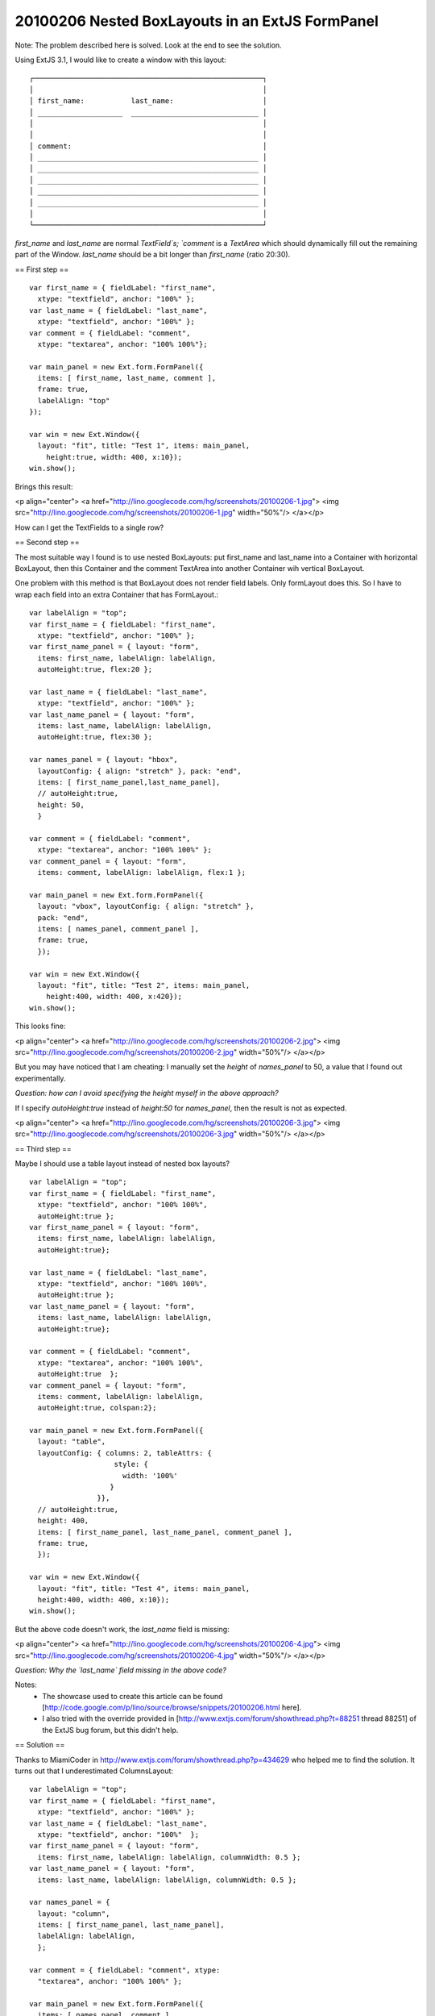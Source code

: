 20100206 Nested BoxLayouts in an ExtJS FormPanel
================================================

Note: The problem described here is solved. Look at the end to see the solution.

Using ExtJS 3.1, I would like to create a window with this layout::

    ┌──────────────────────────────────────────────────────┐
    │                                                      │
    │ first_name:           last_name:                     │
    │ ____________________  ______________________________ │
    │                                                      │
    │                                                      │
    │ comment:                                             │
    │ ____________________________________________________ │
    │ ____________________________________________________ │
    │ ____________________________________________________ │
    │ ____________________________________________________ │
    │ ____________________________________________________ │
    │                                                      │
    └──────────────────────────────────────────────────────┘

`first_name` and `last_name` are normal `TextField`s; 
`comment` is a `TextArea` which should dynamically fill out the remaining part of the Window. `last_name` should be a bit longer than `first_name` (ratio 20:30).

== First step ==

::

  var first_name = { fieldLabel: "first_name", 
    xtype: "textfield", anchor: "100%" };
  var last_name = { fieldLabel: "last_name", 
    xtype: "textfield", anchor: "100%" };
  var comment = { fieldLabel: "comment", 
    xtype: "textarea", anchor: "100% 100%"};
  
  var main_panel = new Ext.form.FormPanel({ 
    items: [ first_name, last_name, comment ], 
    frame: true, 
    labelAlign: "top" 
  });
    
  var win = new Ext.Window({ 
    layout: "fit", title: "Test 1", items: main_panel, 
      height:true, width: 400, x:10});
  win.show();

Brings this result:

<p align="center">
<a href="http://lino.googlecode.com/hg/screenshots/20100206-1.jpg">
<img src="http://lino.googlecode.com/hg/screenshots/20100206-1.jpg" width="50%"/>
</a></p>

How can I get the TextFields to a single row? 

== Second step ==

The most suitable way I found is to use nested BoxLayouts: put first_name and last_name into a Container with horizontal BoxLayout, then this Container and the comment TextArea into another Container wih vertical BoxLayout. 

One problem with this method is that BoxLayout does not render field
labels. Only formLayout does this. So I have to wrap each field into
an extra Container that has FormLayout.::

  var labelAlign = "top";
  var first_name = { fieldLabel: "first_name", 
    xtype: "textfield", anchor: "100%" };
  var first_name_panel = { layout: "form", 
    items: first_name, labelAlign: labelAlign,
    autoHeight:true, flex:20 };
  
  var last_name = { fieldLabel: "last_name", 
    xtype: "textfield", anchor: "100%" };
  var last_name_panel = { layout: "form", 
    items: last_name, labelAlign: labelAlign,
    autoHeight:true, flex:30 };
  
  var names_panel = { layout: "hbox", 
    layoutConfig: { align: "stretch" }, pack: "end",
    items: [ first_name_panel,last_name_panel], 
    // autoHeight:true, 
    height: 50,
    }
  
  var comment = { fieldLabel: "comment", 
    xtype: "textarea", anchor: "100% 100%" };
  var comment_panel = { layout: "form", 
    items: comment, labelAlign: labelAlign, flex:1 };
  
  var main_panel = new Ext.form.FormPanel({ 
    layout: "vbox", layoutConfig: { align: "stretch" }, 
    pack: "end", 
    items: [ names_panel, comment_panel ], 
    frame: true, 
    });
    
  var win = new Ext.Window({ 
    layout: "fit", title: "Test 2", items: main_panel, 
      height:400, width: 400, x:420});
  win.show();


This looks fine: 

<p align="center">
<a href="http://lino.googlecode.com/hg/screenshots/20100206-2.jpg">
<img src="http://lino.googlecode.com/hg/screenshots/20100206-2.jpg" width="50%"/>
</a></p>


But you may have noticed that I am cheating: 
I manually set the `height` of `names_panel` to 50, a value that I found out experimentally.

*Question: how can I avoid specifying the height myself in the above approach?*

If I specify `autoHeight:true` instead of `height:50` for `names_panel`, then the result is not as expected. 

<p align="center">
<a href="http://lino.googlecode.com/hg/screenshots/20100206-3.jpg">
<img src="http://lino.googlecode.com/hg/screenshots/20100206-3.jpg" width="50%"/>
</a></p>


== Third step ==

Maybe I should use a table layout instead of nested box layouts?

::

  var labelAlign = "top";
  var first_name = { fieldLabel: "first_name", 
    xtype: "textfield", anchor: "100% 100%", 
    autoHeight:true };
  var first_name_panel = { layout: "form", 
    items: first_name, labelAlign: labelAlign, 
    autoHeight:true};
  
  var last_name = { fieldLabel: "last_name", 
    xtype: "textfield", anchor: "100% 100%", 
    autoHeight:true };
  var last_name_panel = { layout: "form", 
    items: last_name, labelAlign: labelAlign, 
    autoHeight:true};
  
  var comment = { fieldLabel: "comment", 
    xtype: "textarea", anchor: "100% 100%", 
    autoHeight:true  };
  var comment_panel = { layout: "form", 
    items: comment, labelAlign: labelAlign, 
    autoHeight:true, colspan:2};
  
  var main_panel = new Ext.form.FormPanel({
    layout: "table", 
    layoutConfig: { columns: 2, tableAttrs: {
                      style: {
        	        width: '100%'
        	     }
                  }}, 
    // autoHeight:true, 
    height: 400,
    items: [ first_name_panel, last_name_panel, comment_panel ], 
    frame: true, 
    });
    
  var win = new Ext.Window({ 
    layout: "fit", title: "Test 4", items: main_panel, 
    height:400, width: 400, x:10});
  win.show();


But the above code doesn't work, the `last_name` field is missing:

<p align="center">
<a href="http://lino.googlecode.com/hg/screenshots/20100206-4.jpg">
<img src="http://lino.googlecode.com/hg/screenshots/20100206-4.jpg" width="50%"/>
</a></p>

*Question: Why the `last_name` field missing in the above code?*


Notes: 
 * The showcase used to create this article can be found [http://code.google.com/p/lino/source/browse/snippets/20100206.html here].

 * I also tried with the override provided in [http://www.extjs.com/forum/showthread.php?t=88251 thread 88251] of the ExtJS bug forum, but this didn't help. 



== Solution ==

Thanks to MiamiCoder in
http://www.extjs.com/forum/showthread.php?p=434629 who helped me to
find the solution. It turns out that I underestimated ColumnsLayout::

  var labelAlign = "top";
  var first_name = { fieldLabel: "first_name", 
    xtype: "textfield", anchor: "100%" };
  var last_name = { fieldLabel: "last_name", 
    xtype: "textfield", anchor: "100%"  };
  var first_name_panel = { layout: "form", 
    items: first_name, labelAlign: labelAlign, columnWidth: 0.5 };
  var last_name_panel = { layout: "form", 
    items: last_name, labelAlign: labelAlign, columnWidth: 0.5 };
  
  var names_panel = { 
    layout: "column", 
    items: [ first_name_panel, last_name_panel], 
    labelAlign: labelAlign,
    };
    
  var comment = { fieldLabel: "comment", xtype: 
    "textarea", anchor: "100% 100%" };
  
  var main_panel = new Ext.form.FormPanel({ 
    items: [ names_panel, comment ], 
    labelAlign: labelAlign,
    frame: true, 
    });
    
  var win = new Ext.Window({ 
    layout: "fit", title: "Test 7", items: main_panel, 
      height:400, width: 400, x:170, y:170});
  win.show();


<p align="center">
<a href="http://lino.googlecode.com/hg/screenshots/20100206-5.jpg">
<img src="http://lino.googlecode.com/hg/screenshots/20100206-5.jpg" width="50%"/>
</a></p>
